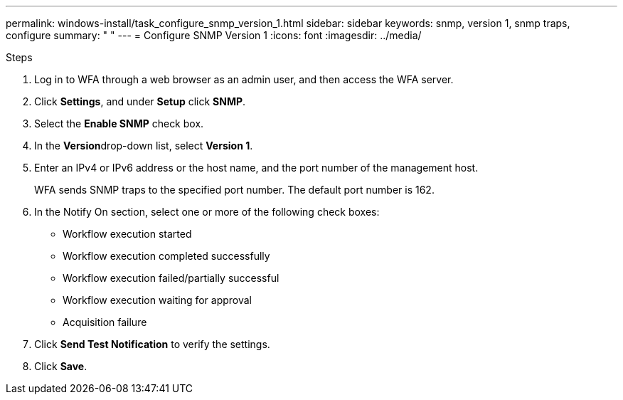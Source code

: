 ---
permalink: windows-install/task_configure_snmp_version_1.html
sidebar: sidebar
keywords: snmp, version 1, snmp traps, configure
summary: " "
---
= Configure SNMP Version 1
:icons: font
:imagesdir: ../media/

.Steps
. Log in to WFA through a web browser as an admin user, and then access the WFA server.
. Click *Settings*, and under *Setup* click *SNMP*.
. Select the *Enable SNMP* check box.
. In the **Version**drop-down list, select *Version 1*.
. Enter an IPv4 or IPv6 address or the host name, and the port number of the management host.
+
WFA sends SNMP traps to the specified port number. The default port number is 162.

. In the Notify On section, select one or more of the following check boxes:
 ** Workflow execution started
 ** Workflow execution completed successfully
 ** Workflow execution failed/partially successful
 ** Workflow execution waiting for approval
 ** Acquisition failure
. Click *Send Test Notification* to verify the settings.
. Click *Save*.
